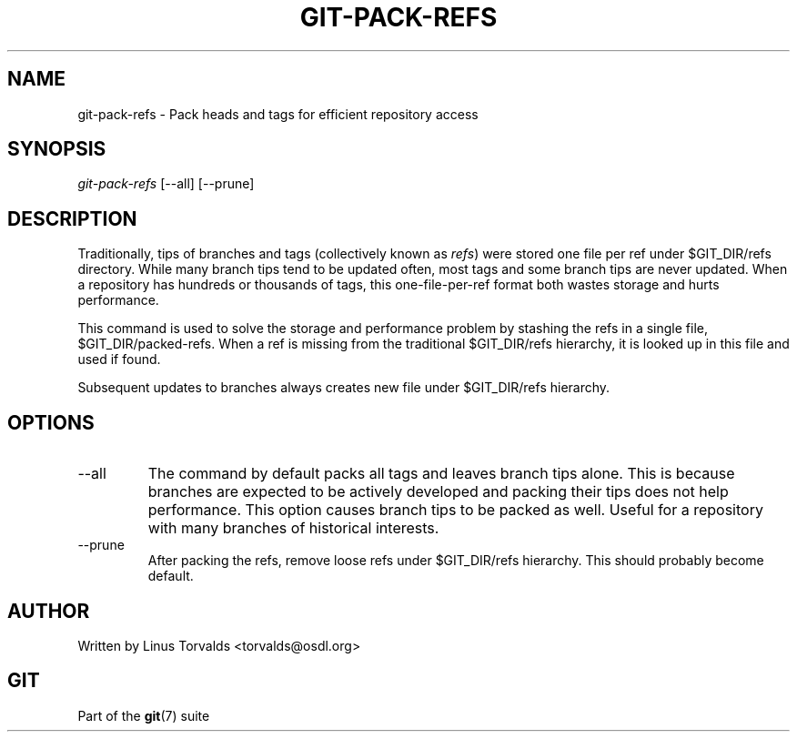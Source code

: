 .\" ** You probably do not want to edit this file directly **
.\" It was generated using the DocBook XSL Stylesheets (version 1.69.1).
.\" Instead of manually editing it, you probably should edit the DocBook XML
.\" source for it and then use the DocBook XSL Stylesheets to regenerate it.
.TH "GIT\-PACK\-REFS" "1" "11/07/2006" "" ""
.\" disable hyphenation
.nh
.\" disable justification (adjust text to left margin only)
.ad l
.SH "NAME"
git\-pack\-refs \- Pack heads and tags for efficient repository access
.SH "SYNOPSIS"
\fIgit\-pack\-refs\fR [\-\-all] [\-\-prune]
.sp
.SH "DESCRIPTION"
Traditionally, tips of branches and tags (collectively known as \fIrefs\fR) were stored one file per ref under $GIT_DIR/refs directory. While many branch tips tend to be updated often, most tags and some branch tips are never updated. When a repository has hundreds or thousands of tags, this one\-file\-per\-ref format both wastes storage and hurts performance.
.sp
This command is used to solve the storage and performance problem by stashing the refs in a single file, $GIT_DIR/packed\-refs. When a ref is missing from the traditional $GIT_DIR/refs hierarchy, it is looked up in this file and used if found.
.sp
Subsequent updates to branches always creates new file under $GIT_DIR/refs hierarchy.
.sp
.SH "OPTIONS"
.TP
\-\-all
The command by default packs all tags and leaves branch tips alone. This is because branches are expected to be actively developed and packing their tips does not help performance. This option causes branch tips to be packed as well. Useful for a repository with many branches of historical interests.
.TP
\-\-prune
After packing the refs, remove loose refs under
$GIT_DIR/refs
hierarchy. This should probably become default.
.SH "AUTHOR"
Written by Linus Torvalds <torvalds@osdl.org>
.sp
.SH "GIT"
Part of the \fBgit\fR(7) suite
.sp
